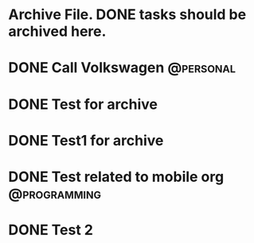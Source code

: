 
* Archive File. DONE tasks should be archived here.

* DONE Call Volkswagen						  :@personal:
  CLOSED: [2015-02-10 Sal 01:30] DEADLINE: <2015-01-06 Sal>
  :PROPERTIES:
  :ID:       7a464d92-f207-444c-b8e7-41027023dce6
  :ARCHIVE_TIME: 2015-02-10 Sal 01:32
  :ARCHIVE_FILE: ~/local/emacs-org/agendas/Personal.org
  :ARCHIVE_OLPATH: Some other things to do
  :ARCHIVE_CATEGORY: Personal
  :ARCHIVE_TODO: DONE
  :END:

* DONE Test for archive
  CLOSED: [2015-02-10 Sal 01:34]
  :PROPERTIES:
  :ARCHIVE_TIME: 2015-02-10 Sal 01:34
  :ARCHIVE_FILE: ~/local/emacs-org/agendas/Personal.org
  :ARCHIVE_OLPATH: Some other things to do
  :ARCHIVE_CATEGORY: Personal
  :ARCHIVE_TODO: DONE
  :END:

* DONE Test1 for archive
  CLOSED: [2015-02-10 Sal 01:34]
  :PROPERTIES:
  :ARCHIVE_TIME: 2015-02-10 Sal 01:34
  :ARCHIVE_FILE: ~/local/emacs-org/agendas/Personal.org
  :ARCHIVE_OLPATH: Some other things to do
  :ARCHIVE_CATEGORY: Personal
  :ARCHIVE_TODO: DONE
  :END:

* DONE Test related to mobile org			       :@programming:
  CLOSED: [2015-02-10 Sal 02:31] DEADLINE: <2015-02-19 Prş>
  :PROPERTIES:
  :ID:       e5eb0e67-248f-49fc-b097-b96ff1005fb7
  :ARCHIVE_TIME: 2015-02-10 Sal 02:31
  :ARCHIVE_FILE: ~/local/emacs-org/agendas/Home.org
  :ARCHIVE_OLPATH: Repeated Tasks
  :ARCHIVE_CATEGORY: Home
  :ARCHIVE_TODO: DONE
  :END:

* DONE Test 2
  CLOSED: [2015-02-10 Sal 02:31]
  :PROPERTIES:
  :ID:       13526d6b-ed3d-4cb2-be70-5795a17a4842
  :ARCHIVE_TIME: 2015-02-10 Sal 02:31
  :ARCHIVE_FILE: ~/local/emacs-org/agendas/Home.org
  :ARCHIVE_OLPATH: Repeated Tasks
  :ARCHIVE_CATEGORY: Home
  :ARCHIVE_TODO: DONE
  :END:
